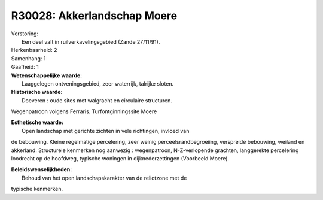 R30028: Akkerlandschap Moere
============================

| Verstoring:
|  Een deel valt in ruilverkavelingsgebied (Zande 27/11/91).

| Herkenbaarheid: 2

| Samenhang: 1

| Gaafheid: 1

| **Wetenschappelijke waarde:**
|  Laaggelegen ontveningsgebied, zeer waterrijk, talrijke sloten.

| **Historische waarde:**
|  Doeveren : oude sites met walgracht en circulaire structuren.
Wegenpatroon volgens Ferraris. Turfontginningssite Moere

| **Esthetische waarde:**
|  Open landschap met gerichte zichten in vele richtingen, invloed van
de bebouwing. Kleine regelmatige percelering, zeer weinig
perceelsrandbegroeiing, verspreide bebouwing, weiland en akkerland.
Structurele kenmerken nog aanwezig : wegenpatroon, N-Z-verlopende
grachten, langgerekte percelering loodrecht op de hoofdweg, typische
woningen in dijknederzettingen (Voorbeeld Moere).



| **Beleidswenselijkheden:**
|  Behoud van het open landschapskarakter van de relictzone met de
typische kenmerken.
